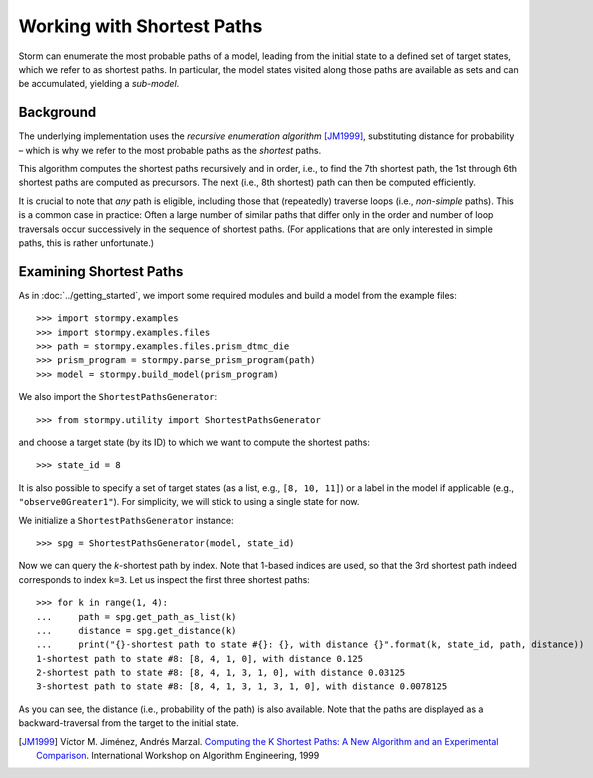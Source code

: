 ***************************
Working with Shortest Paths
***************************

Storm can enumerate the most probable paths of a model, leading from the initial state to a defined set of target states, which we refer to as shortest paths.
In particular, the model states visited along those paths are available as sets and can be accumulated, yielding a *sub-model*.

Background
==========

The underlying implementation uses the *recursive enumeration algorithm* [JM1999]_, substituting distance for probability – which is why we refer to the most probable paths as the *shortest* paths.

This algorithm computes the shortest paths recursively and in order, i.e., to find the 7th shortest path, the 1st through 6th shortest paths are computed as precursors. The next (i.e., 8th shortest) path can then be computed efficiently.

It is crucial to note that *any* path is eligible, including those that (repeatedly) traverse loops (i.e., *non-simple* paths). This is a common case in practice: Often a large number of similar paths that differ only in the order and number of loop traversals occur successively in the sequence of shortest paths. (For applications that are only interested in simple paths, this is rather unfortunate.)


Examining Shortest Paths
========================

.. seealso:: `07-shortest-paths.py <https://github.com/moves-rwth/stormpy/blob/master/examples/shortest_paths/01-shortest-paths.py>`_

As in :doc:`../getting_started`, we import some required modules and build a model from the example files::

    >>> import stormpy.examples
    >>> import stormpy.examples.files
    >>> path = stormpy.examples.files.prism_dtmc_die
    >>> prism_program = stormpy.parse_prism_program(path)
    >>> model = stormpy.build_model(prism_program)


We also import the ``ShortestPathsGenerator``::

    >>> from stormpy.utility import ShortestPathsGenerator

and choose a target state (by its ID) to which we want to compute the shortest paths::

    >>> state_id = 8

It is also possible to specify a set of target states (as a list, e.g., ``[8, 10, 11]``) or a label in the model if applicable (e.g., ``"observe0Greater1"``).
For simplicity, we will stick to using a single state for now.

We initialize a ``ShortestPathsGenerator`` instance::

    >>> spg = ShortestPathsGenerator(model, state_id)

Now we can query the `k`-shortest path by index. Note that 1-based indices are used, so that the 3rd shortest path indeed corresponds to index ``k=3``.
Let us inspect the first three shortest paths::

    >>> for k in range(1, 4):
    ...     path = spg.get_path_as_list(k)
    ...     distance = spg.get_distance(k)
    ...     print("{}-shortest path to state #{}: {}, with distance {}".format(k, state_id, path, distance))
    1-shortest path to state #8: [8, 4, 1, 0], with distance 0.125
    2-shortest path to state #8: [8, 4, 1, 3, 1, 0], with distance 0.03125
    3-shortest path to state #8: [8, 4, 1, 3, 1, 3, 1, 0], with distance 0.0078125

As you can see, the distance (i.e., probability of the path) is also available.
Note that the paths are displayed as a backward-traversal from the target to the initial state.

.. Yeah, sorry about that. Would be more user-friendly to (un-)reverse it

.. [JM1999] Víctor M. Jiménez, Andrés Marzal. `Computing the K Shortest Paths: A New Algorithm and an Experimental Comparison <https://scholar.google.com/scholar?q=Computing+the+k+shortest+paths%3A+A+new+algorithm+and+an+experimental+comparison>`_. International Workshop on Algorithm Engineering, 1999
